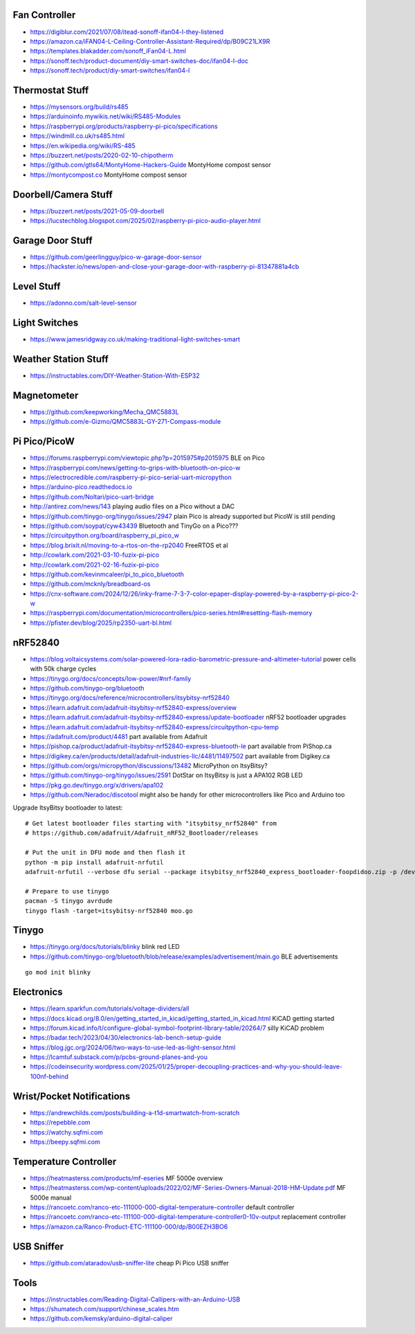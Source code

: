 Fan Controller
--------------

* https://digiblur.com/2021/07/08/itead-sonoff-ifan04-l-they-listened
* https://amazon.ca/iFAN04-L-Ceiling-Controller-Assistant-Required/dp/B09C21LX9R
* https://templates.blakadder.com/sonoff_iFan04-L.html
* https://sonoff.tech/product-document/diy-smart-switches-doc/ifan04-l-doc
* https://sonoff.tech/product/diy-smart-switches/ifan04-l


Thermostat Stuff
----------------

* https://mysensors.org/build/rs485
* https://arduinoinfo.mywikis.net/wiki/RS485-Modules
* https://raspberrypi.org/products/raspberry-pi-pico/specifications
* https://windmill.co.uk/rs485.html
* https://en.wikipedia.org/wiki/RS-485
* https://buzzert.net/posts/2020-02-10-chipotherm
* https://github.com/gtls64/MontyHome-Hackers-Guide  MontyHome compost sensor
* https://montycompost.co  MontyHome compost sensor


Doorbell/Camera Stuff
---------------------

* https://buzzert.net/posts/2021-05-09-doorbell
* https://lucstechblog.blogspot.com/2025/02/raspberry-pi-pico-audio-player.html


Garage Door Stuff
-----------------

* https://github.com/geerlingguy/pico-w-garage-door-sensor
* https://hackster.io/news/open-and-close-your-garage-door-with-raspberry-pi-81347881a4cb


Level Stuff
-----------

* https://adonno.com/salt-level-sensor


Light Switches
--------------

* https://www.jamesridgway.co.uk/making-traditional-light-switches-smart


Weather Station Stuff
---------------------

* https://instructables.com/DIY-Weather-Station-With-ESP32


Magnetometer
------------

* https://github.com/keepworking/Mecha_QMC5883L
* https://github.com/e-Gizmo/QMC5883L-GY-271-Compass-module


Pi Pico/PicoW
-------------

* https://forums.raspberrypi.com/viewtopic.php?p=2015975#p2015975  BLE on Pico
* https://raspberrypi.com/news/getting-to-grips-with-bluetooth-on-pico-w
* https://electrocredible.com/raspberry-pi-pico-serial-uart-micropython
* https://arduino-pico.readthedocs.io
* https://github.com/Noltari/pico-uart-bridge
* http://antirez.com/news/143  playing audio files on a Pico without a DAC
* https://github.com/tinygo-org/tinygo/issues/2947  plain Pico is already supported but PicoW is still pending
* https://github.com/soypat/cyw43439  Bluetooth and TinyGo on a Pico???
* https://circuitpython.org/board/raspberry_pi_pico_w
* https://blog.brixit.nl/moving-to-a-rtos-on-the-rp2040  FreeRTOS et al
* http://cowlark.com/2021-03-10-fuzix-pi-pico
* http://cowlark.com/2021-02-16-fuzix-pi-pico
* https://github.com/kevinmcaleer/pi_to_pico_bluetooth
* https://github.com/mcknly/breadboard-os
* https://cnx-software.com/2024/12/26/inky-frame-7-3-7-color-epaper-display-powered-by-a-raspberry-pi-pico-2-w
* https://raspberrypi.com/documentation/microcontrollers/pico-series.html#resetting-flash-memory
* https://pfister.dev/blog/2025/rp2350-uart-bl.html


nRF52840
--------

* https://blog.voltaicsystems.com/solar-powered-lora-radio-barometric-pressure-and-altimeter-tutorial  power cells with 50k charge cycles
* https://tinygo.org/docs/concepts/low-power/#nrf-family
* https://github.com/tinygo-org/bluetooth
* https://tinygo.org/docs/reference/microcontrollers/itsybitsy-nrf52840
* https://learn.adafruit.com/adafruit-itsybitsy-nrf52840-express/overview
* https://learn.adafruit.com/adafruit-itsybitsy-nrf52840-express/update-bootloader  nRF52 bootloader upgrades
* https://learn.adafruit.com/adafruit-itsybitsy-nrf52840-express/circuitpython-cpu-temp
* https://adafruit.com/product/4481  part available from Adafruit
* https://pishop.ca/product/adafruit-itsybitsy-nrf52840-express-bluetooth-le  part available from PiShop.ca
* https://digikey.ca/en/products/detail/adafruit-industries-llc/4481/11497502  part available from Digikey.ca
* https://github.com/orgs/micropython/discussions/13482  MicroPython on ItsyBitsy?
* https://github.com/tinygo-org/tinygo/issues/2591  DotStar on ItsyBitsy is just a APA102 RGB LED
* https://pkg.go.dev/tinygo.org/x/drivers/apa102
* https://github.com/Neradoc/discotool  might also be handy for other microcontrollers like Pico and Arduino too

Upgrade ItsyBitsy bootloader to latest::

    # Get latest bootloader files starting with "itsybitsy_nrf52840" from
    # https://github.com/adafruit/Adafruit_nRF52_Bootloader/releases

    # Put the unit in DFU mode and then flash it
    python -m pip install adafruit-nrfutil
    adafruit-nrfutil --verbose dfu serial --package itsybitsy_nrf52840_express_bootloader-foopdidoo.zip -p /dev/ttyACM0 -b 115200 --singlebank --touch 1200

    # Prepare to use tinygo
    pacman -S tinygo avrdude
    tinygo flash -target=itsybitsy-nrf52840 moo.go


Tinygo
------

* https://tinygo.org/docs/tutorials/blinky  blink red LED
* https://github.com/tinygo-org/bluetooth/blob/release/examples/advertisement/main.go  BLE advertisements

::

    go mod init blinky


Electronics
-----------

* https://learn.sparkfun.com/tutorials/voltage-dividers/all
* https://docs.kicad.org/8.0/en/getting_started_in_kicad/getting_started_in_kicad.html  KiCAD getting started
* https://forum.kicad.info/t/configure-global-symbol-footprint-library-table/20264/7  silly KiCAD problem
* https://badar.tech/2023/04/30/electronics-lab-bench-setup-guide
* https://blog.jgc.org/2024/06/two-ways-to-use-led-as-light-sensor.html
* https://lcamtuf.substack.com/p/pcbs-ground-planes-and-you
* https://codeinsecurity.wordpress.com/2025/01/25/proper-decoupling-practices-and-why-you-should-leave-100nf-behind


Wrist/Pocket Notifications
--------------------------

* https://andrewchilds.com/posts/building-a-t1d-smartwatch-from-scratch
* https://repebble.com
* https://watchy.sqfmi.com
* https://beepy.sqfmi.com


Temperature Controller
----------------------

* https://heatmasterss.com/products/mf-eseries  MF 5000e overview
* https://heatmasterss.com/wp-content/uploads/2022/02/MF-Series-Owners-Manual-2018-HM-Update.pdf  MF 5000e manual
* https://rancoetc.com/ranco-etc-111000-000-digital-temperature-controller  default controller
* https://rancoetc.com/ranco-etc-111100-000-digital-temperature-controller0-10v-output  replacement controller
* https://amazon.ca/Ranco-Product-ETC-111100-000/dp/B00EZH3BO6


USB Sniffer
-----------

* https://github.com/ataradov/usb-sniffer-lite  cheap Pi Pico USB sniffer


Tools
-----

* https://instructables.com/Reading-Digital-Callipers-with-an-Arduino-USB
* https://shumatech.com/support/chinese_scales.htm
* https://github.com/kemsky/arduino-digital-caliper
